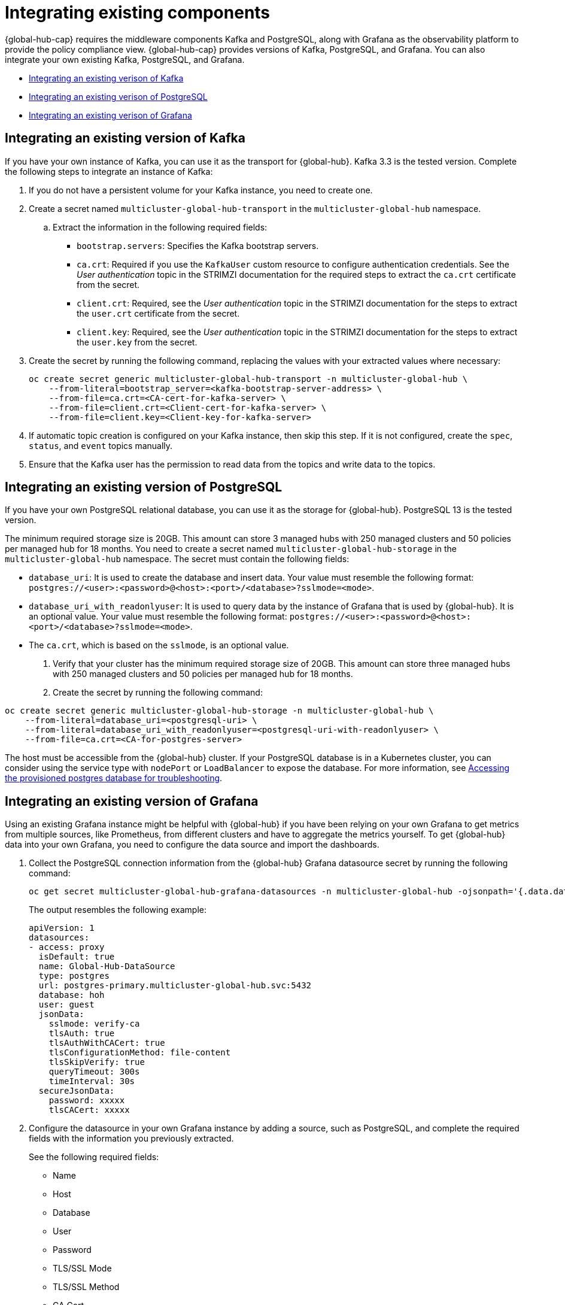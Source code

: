 [#global-hub-integrating-existing-components]
= Integrating existing components

{global-hub-cap} requires the middleware components Kafka and PostgreSQL, along with Grafana as the observability platform to provide the policy compliance view. {global-hub-cap} provides versions of Kafka, PostgreSQL, and Grafana. You can also integrate your own existing Kafka, PostgreSQL, and Grafana.

* <<integrating-existing-kafka,Integrating an existing verison of Kafka>>
* <<integrating-existing-postgresql,Integrating an existing verison of PostgreSQL>>
* <<integrating-existing-grafana,Integrating an existing verison of Grafana>>

[#integrating-existing-kafka]
== Integrating an existing version of Kafka

If you have your own instance of Kafka, you can use it as the transport for {global-hub}. Kafka 3.3 is the tested version. Complete the following steps to integrate an instance of Kafka: 

. If you do not have a persistent volume for your Kafka instance, you need to create one.

. Create a secret named `multicluster-global-hub-transport` in the `multicluster-global-hub` namespace. 

.. Extract the information in the following required fields: 
+
* `bootstrap.servers`: Specifies the Kafka bootstrap servers.

* `ca.crt`: Required if you use the `KafkaUser` custom resource to configure authentication credentials. See the _User authentication_ topic in the STRIMZI documentation for the required steps to extract the `ca.crt` certificate from the secret.

* `client.crt`: Required, see the _User authentication_ topic in the STRIMZI documentation for the steps to extract the `user.crt` certificate from the secret.

* `client.key`: Required, see the _User authentication_ topic in the STRIMZI documentation for the steps to extract the `user.key` from the secret.

. Create the secret by running the following command, replacing the values with your extracted values where necessary:

+
[source,bash]
----
oc create secret generic multicluster-global-hub-transport -n multicluster-global-hub \
    --from-literal=bootstrap_server=<kafka-bootstrap-server-address> \
    --from-file=ca.crt=<CA-cert-for-kafka-server> \
    --from-file=client.crt=<Client-cert-for-kafka-server> \
    --from-file=client.key=<Client-key-for-kafka-server> 
----

. If automatic topic creation is configured on your Kafka instance, then skip this step. If it is not configured, create the `spec`, `status`, and `event` topics manually. 

. Ensure that the Kafka user has the permission to read data from the topics and write data to the topics.

[#integrating-existing-postgresql]
== Integrating an existing version of PostgreSQL

If you have your own PostgreSQL relational database, you can use it as the storage for {global-hub}. PostgreSQL 13 is the tested version.

The minimum required storage size is 20GB. This amount can store 3 managed hubs with 250 managed clusters and 50 policies per managed hub for 18 months. You need to create a secret named `multicluster-global-hub-storage` in the `multicluster-global-hub` namespace. The secret must contain the following fields:

* `database_uri`:  It is used to create the database and insert data. Your value must resemble the following format: `postgres://<user>:<password>@<host>:<port>/<database>?sslmode=<mode>`. 
* `database_uri_with_readonlyuser`: It is used to query data by the instance of Grafana that is used by {global-hub}. It is an optional value. Your value must resemble the following format: `postgres://<user>:<password>@<host>:<port>/<database>?sslmode=<mode>`. 
* The `ca.crt`, which is based on the `sslmode`, is an optional value.

. Verify that your cluster has the minimum required storage size of 20GB. This amount can store three managed hubs with 250 managed clusters and 50 policies per managed hub for 18 months.

. Create the secret by running the following command:
----
oc create secret generic multicluster-global-hub-storage -n multicluster-global-hub \
    --from-literal=database_uri=<postgresql-uri> \
    --from-literal=database_uri_with_readonlyuser=<postgresql-uri-with-readonlyuser> \
    --from-file=ca.crt=<CA-for-postgres-server>
----

The host must be accessible from the {global-hub} cluster. If your PostgreSQL database is in a Kubernetes cluster, you can consider using the service type with `nodePort` or `LoadBalancer` to expose the database. For more information, see link:../troubleshooting/trouble_access_postgres.adoc#gh-access-provisioned-postgres-database[Accessing the provisioned postgres database for troubleshooting].

[#integrating-existing-grafana]
== Integrating an existing version of Grafana

Using an existing Grafana instance might be helpful with {global-hub} if you have been relying on your own Grafana to get metrics from multiple sources, like Prometheus, from different clusters and have to aggregate the metrics yourself. To get {global-hub} data into your own Grafana, you need to configure the data source and import the dashboards.

. Collect the PostgreSQL connection information from the {global-hub} Grafana datasource secret by running the following command: 

+
----
oc get secret multicluster-global-hub-grafana-datasources -n multicluster-global-hub -ojsonpath='{.data.datasources\.yaml}' | base64 -d
----

+
The output resembles the following example:

+
[source,yaml]
----
apiVersion: 1
datasources:
- access: proxy
  isDefault: true
  name: Global-Hub-DataSource
  type: postgres
  url: postgres-primary.multicluster-global-hub.svc:5432
  database: hoh
  user: guest
  jsonData:
    sslmode: verify-ca
    tlsAuth: true
    tlsAuthWithCACert: true
    tlsConfigurationMethod: file-content
    tlsSkipVerify: true
    queryTimeout: 300s
    timeInterval: 30s
  secureJsonData:
    password: xxxxx
    tlsCACert: xxxxx
----

. Configure the datasource in your own Grafana instance by adding a source, such as PostgreSQL, and complete the required fields with the information you previously extracted.

+
See the following required fields:

* Name
* Host
* Database
* User
* Password
* TLS/SSL Mode
* TLS/SSL Method
* CA Cert

. If your Grafana is not in the {global-hub} cluster, you need to expose the PostgreSQL by using the `LoadBalancer` so the PostgreSQL can be accessed from outside. You can add the following value into the `PostgresCluster` operand:

+
[source,yaml]
----
service:
  type: LoadBalancer
----
+
After you add that content, then you can get the `EXTERNAL-IP` from the `postgres-ha` service. See the following example:

+
[source,bash]
----
oc get svc postgres-ha -n multicluster-global-hub
NAME          TYPE           CLUSTER-IP      EXTERNAL-IP                        PORT(S)          AGE
postgres-ha   LoadBalancer   172.30.227.58   xxxx.us-east-1.elb.amazonaws.com   5432:31442/TCP   128m
----

+
After running that command, you can use `xxxx.us-east-1.elb.amazonaws.com:5432` as the PostgreSQL Connection Host.

. Import the existing dashboards. 

.. Follow the steps in link:https://grafana.com/docs/grafana/latest/dashboards/manage-dashboards/#export-and-import-dashboards[Export and import dashboards] in the official Grafana documentation to export the dashboard from the existing Grafana instance.

.. Follow the steps in link:https://grafana.com/docs/grafana/latest/dashboards/manage-dashboards/#export-and-import-dashboards[Export and import dashboards] in the official Grafana documentation to import a dashboard into the {global-hub} Grafana instance. 

[#integrating-existing-additional-resources]
== Additional resources

See link:https://strimzi.io/docs/operators/latest/deploying.html#con-securing-client-authentication-str[User authentication] in the STRIMZI documentation for more information about how to extract the `ca.crt` certificate from the secret.

See link:https://strimzi.io/docs/operators/latest/deploying.html#con-securing-client-authentication-str[User authentication] in the STRIMZI documentation for the steps to extract the `user.crt` certificate from the secret.
